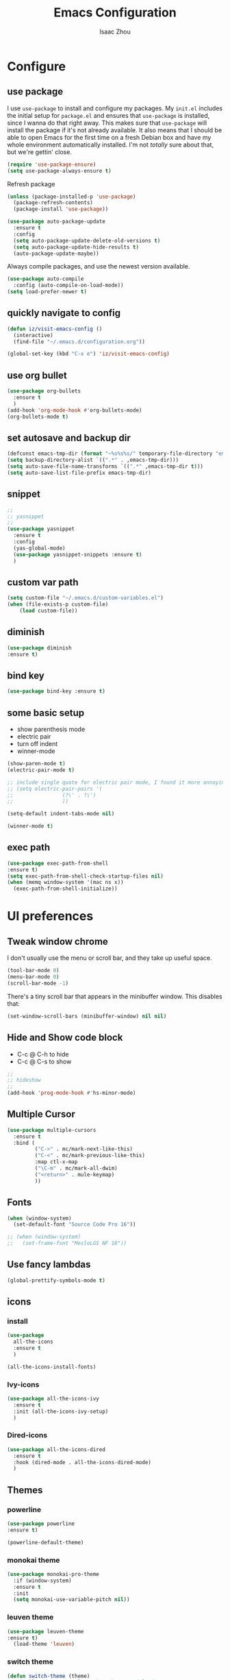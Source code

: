 #+TITLE: Emacs Configuration
#+AUTHOR: Isaac Zhou
#+EMAIL: isaaczhou85@gmail.com
#+OPTIONS: toc:nil num:nil

* Configure 


** use package
 I use =use-package= to install and configure my packages. My =init.el= includes
 the initial setup for =package.el= and ensures that =use-package= is installed,
 since I wanna do that right away.
 This makes sure that =use-package= will install the package if it's not already
 available. It also means that I should be able to open Emacs for the first time
 on a fresh Debian box and have my whole environment automatically installed. I'm
 not /totally/ sure about that, but we're gettin' close.
 #+begin_src emacs-lisp
   (require 'use-package-ensure)
   (setq use-package-always-ensure t)
 #+end_src

Refresh package

#+begin_src emacs-lisp
(unless (package-installed-p 'use-package)
  (package-refresh-contents)
  (package-install 'use-package))

(use-package auto-package-update
  :ensure t
  :config
  (setq auto-package-update-delete-old-versions t)
  (setq auto-package-update-hide-results t)
  (auto-package-update-maybe))
#+end_src


 Always compile packages, and use the newest version available.
 #+begin_src emacs-lisp
   (use-package auto-compile
     :config (auto-compile-on-load-mode))
   (setq load-prefer-newer t)
 #+end_src

** quickly navigate to config
#+begin_src emacs-lisp
(defun iz/visit-emacs-config ()
  (interactive)
  (find-file "~/.emacs.d/configuration.org"))

(global-set-key (kbd "C-x e") 'iz/visit-emacs-config)
#+end_src


** use org bullet

#+begin_src emacs-lisp
  (use-package org-bullets
    :ensure t
    )
  (add-hook 'org-mode-hook #'org-bullets-mode)
  (org-bullets-mode t)
#+end_src


** set autosave and backup dir

#+begin_src emacs-lisp
(defconst emacs-tmp-dir (format "~%s%s%s/" temporary-file-directory "emacs" (user-uid)))
(setq backup-directory-alist `((".*" . ,emacs-tmp-dir)))
(setq auto-save-file-name-transforms `((".*" ,emacs-tmp-dir t)))
(setq auto-save-list-file-prefix emacs-tmp-dir)
#+end_src


** snippet
#+begin_src emacs-lisp
  ;;
  ;; yasnippet
  ;;
  (use-package yasnippet
    :ensure t
    :config
    (yas-global-mode)
    (use-package yasnippet-snippets :ensure t)
    )
#+end_src   


** custom var path

#+begin_src emacs-lisp
  (setq custom-file "~/.emacs.d/custom-variables.el")
  (when (file-exists-p custom-file)
      (load custom-file))
#+end_src


** diminish

#+begin_src emacs-lisp
(use-package diminish
:ensure t)
#+end_src

** bind key

#+begin_src emacs-lisp
(use-package bind-key :ensure t)
#+end_src

** some basic setup
   - show parenthesis mode
   - electric pair
   - turn off indent
   - winner-mode

#+begin_src emacs-lisp
  (show-paren-mode t)
  (electric-pair-mode t)

  ;; include single quote for electric pair mode, I found it more annoying with elisp
  ;; (setq electric-pair-pairs '(
  ;; 			    (?\' . ?\')
  ;; 			    ))

  (setq-default indent-tabs-mode nil)

  (winner-mode t)
#+end_src



** exec path

#+begin_src emacs-lisp
(use-package exec-path-from-shell
:ensure t)
(setq exec-path-from-shell-check-startup-files nil)
(when (memq window-system '(mac ns x))
  (exec-path-from-shell-initialize))
#+end_src


* UI preferences


** Tweak window chrome

I don't usually use the menu or scroll bar, and they take up useful space.

#+begin_src emacs-lisp
  (tool-bar-mode 0)
  (menu-bar-mode 0)
  (scroll-bar-mode -1)
#+end_src


There's a tiny scroll bar that appears in the minibuffer window. This disables
that:

#+begin_src emacs-lisp
  (set-window-scroll-bars (minibuffer-window) nil nil)
#+end_src


** Hide and Show code block
   - C-c @ C-h to hide
   - C-c @ C-s to show
#+begin_src emacs-lisp
;;
;; hideshow
;;
(add-hook 'prog-mode-hook #'hs-minor-mode)
#+end_src

** Multiple Cursor

#+begin_src emacs-lisp
(use-package multiple-cursors
  :ensure t
  :bind (
         ("C->" . mc/mark-next-like-this)
         ("C-<" . mc/mark-previous-like-this)
         :map ctl-x-map
         ("\C-m" . mc/mark-all-dwim)
         ("<return>" . mule-keymap)
         ))
#+end_src


** Fonts


#+begin_src emacs-lisp
  (when (window-system)
    (set-default-font "Source Code Pro 16"))

  ;; (when (window-system)                   
  ;;   (set-frame-font "MesloLGS NF 18"))
#+end_src

#+RESULTS:


** Use fancy lambdas

#+begin_src emacs-lisp
  (global-prettify-symbols-mode t)
#+end_src



** icons

*** install

 #+begin_src emacs-lisp
   (use-package
     all-the-icons
     :ensure t
     )
 #+end_src

 #+begin_src emacs-lisp :tangle no
   (all-the-icons-install-fonts)
 #+end_src

*** Ivy-icons

#+begin_src emacs-lisp
  (use-package all-the-icons-ivy
    :ensure t
    :init (all-the-icons-ivy-setup)
    )
#+end_src

*** Dired-icons

#+begin_src emacs-lisp
  (use-package all-the-icons-dired
    :ensure t
    :hook (dired-mode . all-the-icons-dired-mode)
    )
#+end_src

** Themes

*** powerline
 #+begin_src emacs-lisp
 (use-package powerline
 :ensure t)

 (powerline-default-theme)

 #+end_src


*** monokai theme

#+begin_src emacs-lisp
  (use-package monokai-pro-theme
    :if (window-system)
    :ensure t
    :init
    (setq monokai-use-variable-pitch nil))
#+end_src

*** leuven theme

#+begin_src emacs-lisp
 (use-package leuven-theme
 :ensure t)
   (load-theme 'leuven)
#+end_src

*** switch theme

#+begin_src emacs-lisp
  (defun switch-theme (theme)
    "Disables any currently active themes and loads THEME."
    ;; This interactive call is taken from `load-theme'
    (interactive
     (list
      (intern (completing-read "Load custom theme: "
                               (mapc 'symbol-name
                                     (custom-available-themes))))))
    (let ((enabled-themes custom-enabled-themes))
      (mapc #'disable-theme custom-enabled-themes)
      (load-theme theme t)))

  (defun disable-active-themes ()
    "Disables any currently active themes listed in `custom-enabled-themes'."
    (interactive)
    (mapc #'disable-theme custom-enabled-themes))

  (bind-key "<f9>" 'switch-theme)
  (bind-key "<f8>" 'disable-active-themes)
#+end_src



** Window Resizing

#+begin_src emacs-lisp
  (bind-key "C-x ["  'shrink-window-horizontally)
  (bind-key "C-x ]" 'enlarge-window-horizontally)
  (bind-key "C-x <down>"  'shrink-window)
  (bind-key "C-x <up>"    'enlarge-window)
#+end_src


* Navigation

** Move line up or down

#+begin_src emacs-lisp
(defun move-text-internal (arg)
   (cond
    ((and mark-active transient-mark-mode)
     (if (> (point) (mark))
            (exchange-point-and-mark))
     (let ((column (current-column))
              (text (delete-and-extract-region (point) (mark))))
       (forward-line arg)
       (move-to-column column t)
       (set-mark (point))
       (insert text)
       (exchange-point-and-mark)
       (setq deactivate-mark nil)))
    (t
     (beginning-of-line)
     (when (or (> arg 0) (not (bobp)))
       (forward-line)
       (when (or (< arg 0) (not (eobp)))
            (transpose-lines arg))
       (forward-line -1)))))

(defun move-text-down (arg)
   "Move region (transient-mark-mode active) or current line
  arg lines down."
   (interactive "*p")
   (move-text-internal arg))

(defun move-text-up (arg)
   "Move region (transient-mark-mode active) or current line
  arg lines up."
   (interactive "*p")
   (move-text-internal (- arg)))

(global-set-key [\M-\S-up] 'move-text-up)
(global-set-key [\M-\S-down] 'move-text-down)
#+end_src


** duplicate line below
#+begin_src emacs-lisp
(defun duplicate-line()
  (interactive)
  (move-beginning-of-line 1)
  (kill-line)
  (yank)
  (open-line 1)
  (next-line 1)
  (yank)
)
(global-set-key (kbd "C-S-d") 'duplicate-line)
#+end_src



** Ivy Mode
#+begin_src emacs-lisp
(use-package ivy
  :ensure t
  :diminish (ivy-mode . "")
  :config
  (ivy-mode 1)
  (setq ivy-use-virutal-buffers t)
  (setq enable-recursive-minibuffers t)
  (setq ivy-height 10)
  (setq ivy-initial-inputs-alist nil)
  (setq ivy-count-format "%d/%d")
  (setq ivy-re-builders-alist
        `((t . ivy--regex-ignore-order)))
  )
#+end_src

** Counsel Mode

#+begin_src emacs-lisp
;;
;; counsel
;;
(use-package counsel
  :ensure t
  :bind (("M-x" . counsel-M-x)
         ("\C-x \C-f" . counsel-find-file)))
#+end_src

** Swiper

#+begin_src emacs-lisp
(use-package swiper
  :ensure t
  :bind (("\C-s" . swiper))
  )
#+end_src


** Company Mode

#+begin_src emacs-lisp
  ;;
  ;; company
  ;;
  (use-package company
    :ensure t
    :config
    (global-company-mode t)
    (setq company-idle-delay 0)
    (setq company-minimum-prefix-length 3)
    (setq company-backends
          '((company-files
             company-yasnippet
             company-keywords
             company-capf
             )
            (company-abbrev company-dabbrev))))

  (add-hook 'emacs-lisp-mode-hook (lambda ()
                                    (add-to-list  (make-local-variable 'company-backends)
                                                  '(company-elisp))))

  ;;
  ;; change C-n C-p
  ;;
  (with-eval-after-load 'company
    (define-key company-active-map (kbd "\C-n") #'company-select-next)
    (define-key company-active-map (kbd "\C-p") #'company-select-previous)
    (define-key company-active-map (kbd "M-n") nil)
    (define-key company-active-map (kbd "M-p") nil))



  ;;
  ;; change company complete common
  ;;
  ;; With this code, yasnippet will expand the snippet if company didn't complete the word
  ;; replace company-complete-common with company-complete if you're using it
  ;;

  (advice-add 'company-complete-common :before (lambda () (setq my-company-point (point))))
  (advice-add 'company-complete-common :after (lambda () (when (equal my-company-point (point))
                                                           (yas-expand))))
#+end_src


** Flycheck

#+begin_src emacs-lisp
;;
;; flycheck
;;

(use-package flycheck
  :ensure t
  :config
  (global-flycheck-mode t)
  )
#+end_src

** Magit

#+begin_src emacs-lisp
;;
;; magit
;;
(use-package magit
  :ensure t
  :bind (("\C-x g" . magit-status))
  )
#+end_src

** Projectile

#+begin_src emacs-lisp
;;
;; projectile
;;
(use-package projectile
  :ensure t
  :bind-keymap
  ("\C-c p" . projectile-command-map)
  :config
  (projectile-mode t)
  (setq projectile-completion-system 'ivy)
  (use-package counsel-projectile
    :ensure t)
  )
#+end_src

** auto insert

#+begin_src emacs-lisp
;;
;; auto insert
;;
(defun my/autoinsert-yas-expand()
  "replace text in yasnippet template"
  (yas-expand-snippet (buffer-string) (point-min) (point-max)))

(use-package autoinsert
  :ensure t
  :config
  (setq auto-insert-query nil)
  (setq auto-insert-directory (locate-user-emacs-file "templates"))
  (add-hook 'find-file-hook 'auto-insert)
  (auto-insert-mode t)
  (define-auto-insert "\\.org$" ["default-org.org" my/autoinsert-yas-expand])
  (define-auto-insert "\\.js$" ["default-js.js" my/autoinsert-yas-expand])
  (define-auto-insert "\\.ts$" ["default-ts.ts" my/autoinsert-yas-expand])
  (define-auto-insert "\\.html?$" ["default-html.html" my/autoinsert-yas-expand])
  )
#+end_src


** docview

#+begin_src emacs-lisp
(setq doc-view-continuous t)
#+end_src

* Languages

** astyle
#+begin_src emacs-lisp
  (use-package astyle
    :ensure t)

  (defun astyle-this-buffer (pmin pmax)
    (interactive "r")
    (shell-command-on-region pmin pmax
                             "astyle" ;; add options here...
                             (current-buffer) t 
                             (get-buffer-create "*Astyle Errors*") t))
  (bind-key "C-c l"  'astyle-buffer)
#+end_src


** set python interpreter

#+begin_src emacs-lisp
(setq python-shell-interpreter "/usr/bin/python3")
(setq elpy-rpc-python-command "python3")
#+end_src

** Org Config

#+begin_src emacs-lisp
  (use-package org
  :ensure t
  :mode (("\\.org\\'" . org-mode)
         ("\\.txt\\'" . org-mode))
  :config
  (global-set-key (kbd "\C-c l")  'org-store-link)
  (global-set-key (kbd "\C-c a")  'org-agenda)
  (global-set-key (kbd "\C-c c")  'org-capture)
  (setq org-hide-leading-stars t)
  (setq org-src-fontify-natively t)
  (setq org-log-done 'time)
  (use-package org-download
  :ensure t
  )
  (use-package org-bullets
  :ensure t
  :hook (org-mode . org-bullets-mode)
  )
  (org-babel-do-load-languages 'org-babel-load-languages 
  '((shell . t)
    (python . t)
    (ruby . t)
    (sqlite . t)
    (C . t)
    (js . t)
    (emacs-lisp . t)
    (lisp . t)
    (latex . t)
    (java . t)
  ))
  )

  (setq default-notes-file (concat org-directory "/notes.org"))
  (setq org-agenda-files (list "~/org/gtd.org"
                               "~/org/blog.org"
                               "~/org/gcal.org"
                               "~/org/journal.org"))
  (setq org-capture-templates 
  '(("t" "Todo" entry (file+headline "~/org/gtd.org" "Task") "* TODO %?\n %i \n %a")
  ("j" "Journal" entry (file+olp+datetree "~/org/journal.org") "* %?\nEntered on %U\n %i\n %a")
  ("b" "Blog" entry (file+headline "~/org/blog.org" "Blog") "* %?\n%T")
  ("a" "Appointment" entry (file "~/org/gcal.org") "* %?\n\n%^T\n\n:PROPERTIES:\n\n:END:\n\n")
  ))

  (use-package htmlize
  :ensure t
  )

  (use-package ox-reveal
  :ensure t
  )

  ;;
  ;; org youtube embeded
  ;;
  (defvar yt-iframe-format
  ;;You may want to change your width and height.
  (concat "<iframe width=\"440\""
        " height=\"335\""
        " src=\"https://www.youtube.com/embed/%s\""
        " frameborder=\"0\""
        " allowfullscreen>%s</iframe>"))
  (org-add-link-type
  "yt"
  (lambda (handle)
    (browse-url
      (concat "https://www.youtube.com/embed/" handle)))
  (lambda (path desc backend)
    (cl-case backend
      (html (format yt-iframe-format path (or desc "")))
      (latex (format "\href{%s}{%s}" path (or desc "video"))))))

  (use-package org2blog
  :ensure t
  :requires org
  :init
  (setq org2blog/wp-blog-alist
         '(("wordpress"
         :url "https://jerryhsieh01.wordpress.com/xmlrpc.php"
         :username "jerryhsieh01"
         )
        ("my-blog"
         :url "https://blog.onionstudio.com.tw/xmlrpc.php"
         :username "Jerry"
         )))
   :config
   (setq org2blog/wp-use-sourcecode-shortcode t)
   (setq org2blog/wp-sourcecode-langs 
        '("sh" "cpp" "css" "js" "javascript" "perl" "php" "python" "ruby" "emacs-lisp" "lisp" "go" "lua"))
   )

  (cond ((eq system-type 'gnu/linux) 
         (setq org-file-apps '((auto-mode . emacs)
                        ("\\.pdf\\'" . "evince %s")
                        ("\\.html\\'" . "chrome %s")
                        )))
         ((eq system-type 'darwin)
         (setq org-file-apps '((auto-mode .emacs)
                        ("\\.pdf\\'" . "open %s")
                        ("\\.html\\'" . "open %s")))))

  (defvar use-font (cond 
   ((eq system-type 'gnu/linux) "{Noto Sans TC Regular}")
    ((eq system-type 'darwin) "{PingFang TC}")))

  (setq org-latex-classes (list (list "article" (format "
       \\documentclass[12pt,a4paper]{article}
       \\usepackage{xeCJK}
       \\setCJKmainfont%s
       \\setCJKsansfont%s
       \\setCJKmonofont%s
       " use-font use-font use-font))))

  ;; (use-package auth-source
  ;;   :ensure t
  ;;   )
  ;;   (use-package org-gcal
  ;;   :ensure t
  ;;   :config
  ;;   (let (credentials)
  ;;     (add-to-list 'auth-sources "~/.netrc")
  ;;     (setq credentials (auth-source-user-and-password "org-gcal"))
  ;;     (setq org-gcal-client-id (car credentials)
  ;;         org-gcal-client-secret (cadr credentials)
  ;;         org-gcal-file-alist '(("jerryhsieh01@gmail.com" . "~/org/gcal.org"))
  ;;   ))
  ;;   (add-hook 'org-agenda-mode-hook (lambda () (org-gcal-sync) ))
  ;; ;;  (add-hook 'org-capture-after-finalize-hook (lambda () (org-gcal-sync) ))
  ;;   )

  (use-package ox-reveal
  :ensure t
  )

  (use-package ox-gfm
  :ensure t
  )
#+end_src

** Webmode

#+begin_src emacs-lisp
;;; web.el --- Web related setup                     -*- lexical-binding: t; -*-

;; 

;;; Code:
(use-package web-mode
  :ensure t
  :mode ("\\.html\\'" "\\.vue\\'")
  :config
  (setq web-mode-markup-indent-offset 2)
  (setq web-mode-css-indent-offset 2)
  (setq web-mode-code-indent-offset 2)
  (setq web-mode-enable-current-element-highlight t)
  (setq web-mode-enable-css-colorization t)
  (set-face-attribute 'web-mode-html-tag-face nil :foreground "royalblue")
  (set-face-attribute 'web-mode-html-attr-name-face nil :foreground "powderblue")
  (set-face-attribute 'web-mode-doctype-face nil :foreground "lightskyblue")
  (setq web-mode-content-types-alist
        '(("vue" . "\\.vue\\'")))
  (use-package company-web
    :ensure t)
  (add-hook 'web-mode-hook (lambda()
                             (cond ((equal web-mode-content-type "html")
                                    (my/web-html-setup))
                                   ((member web-mode-content-type '("vue"))
                                    (my/web-vue-setup))
                                   )))
  )

;;
;; html
;;
(defun my/web-html-setup()
  "Setup for web-mode html files."
  (message "web-mode use html related setup")
  (flycheck-add-mode 'html-tidy 'web-mode)
  (flycheck-select-checker 'html-tidy)
  (add-to-list (make-local-variable 'company-backends)
               '(company-web-html company-files company-css company-capf company-dabbrev))
  (add-hook 'before-save-hook #'sgml-pretty-print)

  )


;;
;; web-mode for vue
;;
(defun my/web-vue-setup()
  "Setup for js related."
  (message "web-mode use vue related setup")
  (setup-tide-mode)
  (prettier-js-mode)
  (flycheck-add-mode 'javascript-eslint 'web-mode)
  (flycheck-select-checker 'javascript-eslint)
  (my/use-eslint-from-node-modules)
  (add-to-list (make-local-variable 'company-backends)
               '(comany-tide company-web-html company-css company-files))
  )


;;
;; eslint use local
;;
(defun my/use-eslint-from-node-modules ()
  "Use local eslint from node_modules before global."
  (let* ((root (locate-dominating-file
                (or (buffer-file-name) default-directory)
                "node_modules"))
         (eslint (and root
                      (expand-file-name "node_modules/eslint/bin/eslint.js"
                                        root))))
    (when (and eslint (file-executable-p eslint))
      (setq-local flycheck-javascript-eslint-executable eslint))))

(add-hook 'flycheck-mode-hook #'my/use-eslint-from-node-modules)

;;;;;;;;;;;;;;;;;;;;;;;;;;;;;;;;;;;;;;;;;;;;;;;;;;;;;;;;;;;;;;;;;;;;;;;;;;;;;;;
                                        ;                 rjsx                ;
;;;;;;;;;;;;;;;;;;;;;;;;;;;;;;;;;;;;;;;;;;;;;;;;;;;;;;;;;;;;;;;;;;;;;;;;;;;;;;;
(use-package rjsx-mode
  :ensure t
  :mode ("\\.js\\'")
  :config
  (setq js2-basic-offset 2)
  (add-hook 'rjsx-mode-hook (lambda()
                              (flycheck-add-mode 'javascript-eslint 'rjsx-mode)
                              (my/use-eslint-from-node-modules)
                              (flycheck-select-checker 'javascript-eslint)
                              ))
  (setq js2-basic-offset 2)
  )

(use-package react-snippets
  :ensure t)
;;;;;;;;;;;;;;;;;;;;;;;;;;;;;;;;;;;;;;;;;;;;;;;;;;;;;;;;;;;;;;;;;;;;;;;;;;;;;;;
                                        ;                 css                 ;
;;;;;;;;;;;;;;;;;;;;;;;;;;;;;;;;;;;;;;;;;;;;;;;;;;;;;;;;;;;;;;;;;;;;;;;;;;;;;;;

(use-package css-mode
  :ensure t
  :mode "\\.css\\'"
  :config
  (add-hook 'css-mode-hook (lambda()
                             (add-to-list (make-local-variable 'company-backends)
                                          '(company-css company-files company-yasnippet company-capf))))
  (setq css-indent-offset 2)
  (setq flycheck-stylelintrc "~/.stylelintrc")
  )


(use-package scss-mode
  :ensure t
  :mode "\\scss\\'"
  )


;;;;;;;;;;;;;;;;;;;;;;;;;;;;;;;;;;;;;;;;;;;;;;;;;;;;;;;;;;;;;;;;;;;;;;;;;;;;;;;
                                        ;                emmet                ;
;;;;;;;;;;;;;;;;;;;;;;;;;;;;;;;;;;;;;;;;;;;;;;;;;;;;;;;;;;;;;;;;;;;;;;;;;;;;;;;

(use-package emmet-mode
  :ensure t
  :hook (web-mode css-mode scss-mode sgml-mode rjsx-mode)
  :config
  (add-hook 'emmet-mode-hook (lambda()
                              (setq emmet-indent-after-insert t)))

  )

(use-package mode-local
  :ensure t
  :config
  (setq-mode-local rjsx-mode emmet-expand-jsx-className? t)
  (setq-mode-local web-mode emmet-expand-jsx-className? nil)  
  )


;;;;;;;;;;;;;;;;;;;;;;;;;;;;;;;;;;;;;;;;;;;;;;;;;;;;;;;;;;;;;;;;;;;;;;;;;;;;;;;
                                        ;                  js                 ;
;;;;;;;;;;;;;;;;;;;;;;;;;;;;;;;;;;;;;;;;;;;;;;;;;;;;;;;;;;;;;;;;;;;;;;;;;;;;;;;
(use-package js2-mode
  :ensure t
  ;; :mode (("\\.js\\'" . js2-mode)
  ;;        ("\\.json\\'" . javascript-mode))
  :init
  (setq indent-tabs-mode nil)
  (setq js2-basic-offset 2)
  (setq js-indent-level 2)
  (setq js2-global-externs '("module" "require" "assert" "setInterval" "console" "__dirname__") )
  )

;;;;;;;;;;;;;;;;;;;;;;;;;;;;;;;;;;;;;;;;;;;;;;;;;;;;;;;;;;;;;;;;;;;;;;;;;;;;;;;
                                        ;              typescript             ;
;;;;;;;;;;;;;;;;;;;;;;;;;;;;;;;;;;;;;;;;;;;;;;;;;;;;;;;;;;;;;;;;;;;;;;;;;;;;;;;

(defun setup-tide-mode ()
  "Setup tide mode for other mode."
  (interactive)
  (message "setup tide mode")
  (tide-setup)
  (flycheck-mode +1)
  (setq flycheck-check-syntax-automatically '(save mode-enabled))
  (eldoc-mode +1)
  (tide-hl-identifier-mode +1)
  ;; company is an optional dependency. You have to
  ;; install it separately via package-install
  ;; `M-x package-install [ret] company`
  (company-mode +1))


(add-hook 'js2-mode-hook #'setup-tide-mode)
(add-hook 'typescript-mode-hook #'setup-tide-mode)
(add-hook 'rjsx-mode-hook #'setup-tide-mode)



(use-package tide
  :ensure t
  :after (typescript-mode company flycheck)
  :hook ((typescript-mode . tide-setup)
         (typescript-mode . tide-hl-identifier-mode))
  ;;(before-save . tide-format-before-save))
  :config
  (setq tide-completion-enable-autoimport-suggestions t)
  )

(use-package prettier-js
  :ensure t
  :hook ((js2-mode . prettier-js-mode)
         (typescript-mode . prettier-js-mode)
         (css-mode . prettier-js-mode)
         (web-mode . prettier-js-mode))
  :config
  (setq prettier-js-args '(
                           "--trailing-comma" "es5"
                           "--bracket-spacing" "false"
                           ))
  )


;;
;; restful client
;;


(use-package restclient
  :ensure t
  :mode ("\\.http\\'" . restclient-mode)
  )

(provide 'web)
;;; web.el ends here
#+end_src

** Python

#+begin_src emacs-lisp
  ;;; python.el --- python related                     -*- lexical-binding: t; -*-

  ;; Copyright (C) 2018  vagrant
  ;;; Commentary:

  ;; Author: vagrant <vagrant@node1.onionstudio.com.tw>
  ;; Keywords: languages, abbrev
  ;;; Code:


  ;;
  ;; need pip install autopep8, flake8, jedi and elpy
  ;;
  (use-package python
    :ensure t
    :mode (
    ("\\.py\\'" . python-mode)
    ("\\.ipy\\'" . python-mode)
    )
    :interpreter ("python" . python-mode)
    :config
    (setq indent-tabs-mode nil)
    (setq python-indent-offset 4)
    (use-package py-autopep8
      :ensure t
      :hook ((python-mode . py-autopep8-enable-on-save))
      )
    )



  ;;
  ;; company jedi use jedi-core
  ;;
  (use-package company-jedi
    :ensure t
    :config
    (add-hook 'python-mode-hook 'jedi:setup)
    (add-hook 'python-mode-hook (lambda ()
                                  (add-to-list (make-local-variable 'company-backends)
                                               'company-jedi)))
    )

  (use-package elpy
    :ensure t
    :commands (elpy-enable)
    :config
    (setq elpy-rpc-backend "jedi")
    )

  ;; flake8
  (setq flycheck-flake8rc "~/.config/flake8") 


  (provide 'python)
  ;;; python.el ends here
#+end_src

*** pythonic

#+begin_src emacs-lisp
  (use-package pythonic
    :ensure t
    )
#+end_src

*** pipenv
#+begin_src emacs-lisp
  (use-package pipenv
    :hook (python-mode . pipenv-mode)
    :init
    (setq
     pipenv-projectile-after-switch-function
     #'pipenv-projectile-after-switch-extended))
#+end_src

** C/C++

#+begin_src emacs-lisp
  ;;; c.el --- c/c++ mode                              -*- lexical-binding: t; -*-

  ;; Copyright (C) 2018  vagrant

  ;; Author: vagrant <vagrant@node1.onionstudio.com.tw>
  ;; Keywords: c

  ;;; Code:


  ;;
  ;; irony is for auto-complete, syntax checking and documentation
  ;;
  ;; You will need to install irony-server first time use
  ;; to install irony-server, your system need to install clang, cmake and clang-devel in advance
  ;;
  (use-package irony
    :ensure t
    :hook ((c++-mode . irony-mode)
           (c-mode . irony-mode))
    :config
    (add-hook 'irony-mode-hook 'irony-cdb-autosetup-compile-options)
    (use-package company-irony-c-headers
      :ensure t)
    (use-package company-irony
      :ensure t
      :config
      (add-to-list 
      (make-local-variable 'company-backends)
      '(company-irony company-irony-c-headers))
      ;; (custom-set-variables
      ;; '(irony-additional-clang-options 
      ;; '("-std=c++11")
      ;; '("/Applications/Xcode.app/Contents/Developer/Toolchains/XcodeDefault.xctoolchain/usr/include/c++/v1")
      ;; ))                   
      )

    (use-package flycheck-irony
      :ensure t
      :config
      (add-hook 'flycheck-mode-hook #'flycheck-irony-setup)
      )
    (use-package irony-eldoc
      :ensure t
      :config
      (add-hook 'irony-mode-hook #'irony-eldoc)
      )
    )

  ;;
  ;; rtags enable jump-to-function definition
  ;; system need to install rtags first
  ;;
  ;; for centos, you need llvm-devel, cppunit-devl
  ;; install gcc-4.9, cmake 3.1 and download rtags from github and make it
  ;;

  (use-package rtags
    :ensure t
    :config
    (rtags-enable-standard-keybindings)
    (setq rtags-autostart-diagnostics t)
    (rtags-diagnostics)
    (setq rtags-completions-enabled t)
    (define-key c-mode-base-map (kbd "M-.")
      (function rtags-find-symbol-at-point))
    (define-key c-mode-base-map (kbd "M-,")
      (function rtags-find-references-at-point))
    )

  ;;
  ;; cmake-ide enable rdm(rtags) auto start and rc(rtags) to watch directory
  ;;
  (use-package cmake-ide
    :ensure t
    :config
    (cmake-ide-setup)
    )


  ;;
  ;; for editting CMakeLists.txt
  ;;
  (use-package cmake-mode
    :ensure t
    :mode (("CMakeLists\\.txt\\'" . cmake-mode)
           ("\\.cmake\\'" . cmake-mode))
    :config
    (add-hook 'cmake-mode-hook (lambda()
                                 (add-to-list (make-local-variable 'company-backends)
                                              'company-cmake)))
    )

  ;;
  ;; for c formatting
  ;;
  (use-package clang-format
    :ensure t
    :config
    (setq clang-format-style-option "llvm")
    (add-hook 'c-mode-hook (lambda() (add-hook 'before-save-hook 'clang-format-buffer)))
    (add-hook 'c++-mode-hook (lambda() (add-hook 'before-save-hook 'clang-format-buffer)))
    )

    ;; additional clang
    (setq 
    irony-additional-clang-options 
    ;; '("/Applications/Xcode.app/Contents/Developer/Toolchains/XcodeDefault.xctoolchain/usr/include/c++/v1")
    '("-std=c++11")
    )


  (provide 'c)
  ;;; c.el ends here
#+end_src

** Go

#+begin_src emacs-lisp
  (use-package go-mode
    :ensure t
    :mode (("\\.go\\'" . go-mode))
    :hook ((before-save . gofmt-before-save))
    :config
    (setq gofmt-command "goimports")


    (use-package lsp-mode
    :ensure t
    :commands (lsp lsp-deferred)
    :hook (go-mode . lsp-deferred))

    ;; Set up before-save hooks to format buffer and add/delete imports.
  ;; Make sure you don't have other gofmt/goimports hooks enabled.
  (defun lsp-go-install-save-hooks ()
    (add-hook 'before-save-hook #'lsp-format-buffer t t)
    (add-hook 'before-save-hook #'lsp-organize-imports t t))
  (add-hook 'go-mode-hook #'lsp-go-install-save-hooks)

  ;; Optional - provides fancier overlays.
  (use-package lsp-ui
    :ensure t
    :commands lsp-ui-mode)

  ;; Company mode is a standard completion package that works well with lsp-mode.
  (use-package company
    :ensure t
    :config
    ;; Optionally enable completion-as-you-type behavior.
    (setq company-idle-delay 0)
    (setq company-minimum-prefix-length 1))

  ;; Optional - provides snippet support.
  (use-package yasnippet
    :ensure t
    :commands yas-minor-mode
    :hook (go-mode . yas-minor-mode))
  
    (use-package go-eldoc
      :ensure t
      :hook (go-mode . go-eldoc-setup)
      )
    (use-package go-guru
      :ensure t
      :hook (go-mode . go-guru-hl-identifier-mode)
      )
    (use-package go-rename
      :ensure t)
    )

  (provide 'go)
  ;;; go.el ends here
#+end_src

** Java

#+begin_src emacs-lisp
  (use-package lsp-mode
    :init
    (setq lsp-prefer-flymake nil)
    :demand t
    :after jmi-init-platform-paths)
  (use-package lsp-ui
    :config
    (setq lsp-ui-doc-enable t
          lsp-ui-sideline-enable t
          lsp-ui-flycheck-enable t)
    :after lsp-mode)

  (use-package lsp-java
    :ensure t
    :init
    (defun jmi/java-mode-config ()
      (setq-local tab-width 2
                  c-basic-offset 2)
      ;; (toggle-truncate-lines 1)
      (setq-local tab-width 2)
      (setq-local c-basic-offset 2)
      (lsp))

    :config
    (setq
     lsp-java-server-install-dir (expand-file-name "~/.emacs.d/var/jdt-language-server")
     ;; lsp-java-workspace-dir (expand-file-name "~/projects/java-proj/")
     )

    :hook (java-mode . jmi/java-mode-config)
    )
#+end_src








** latex

#+begin_src emacs-lisp
(setq-default TeX-PDF-mode t)
#+end_src

* SSH

** Tramp

#+begin_src emacs-lisp
  (use-package tramp
    :ensure)
  (setq tramp-default-method "ssh")
#+end_src

** Connect to 188

#+begin_src emacs-lisp
  (defun r188()
    (interactive)
    (dired "/ssh:isaac.zhou@172.16.200.188:/home/isaac.zhou"))
#+end_src

** Connect to 190

#+begin_src emacs-lisp
  (defun r190()
    (interactive)
    (dired "/ssh:isaac.zhou@127.16.200.190:/home/isaac.zhou"))
#+end_src

** Connect to 194

#+begin_src emacs-lisp
  (defun r194()
    (interactive)
    (dired "/ssh:isaac.zhou@127.16.200.194:/home/isaac.zhou"))
#+end_src

** Connect to local

#+begin_src emacs-lisp
  (defun lo()
    (interactive)
    (dired "~"))
#+end_src


** shell-pop

#+begin_src emacs-lisp
  (add-to-list 'load-path "/usr/bin/zsh")
  (use-package
    shell-pop
    :ensure t)
#+end_src

